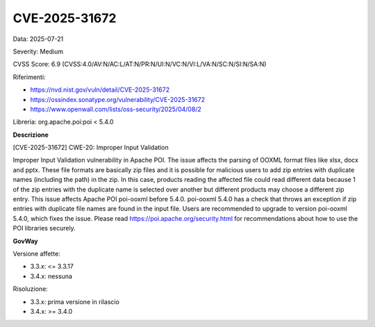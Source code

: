 .. _vulnerabilityManagement_securityAdvisory_2025_CVE-2025-31672:

CVE-2025-31672
~~~~~~~~~~~~~~~~~~~~~~~~~~~~~~~~~~~~~~~~~~~~~~~

Data: 2025-07-21

Severity: Medium

CVSS Score:  6.9 (CVSS:4.0/AV:N/AC:L/AT:N/PR:N/UI:N/VC:N/VI:L/VA:N/SC:N/SI:N/SA:N)

Riferimenti:  

- `https://nvd.nist.gov/vuln/detail/CVE-2025-31672 <https://nvd.nist.gov/vuln/detail/CVE-2025-31672>`_
- `https://ossindex.sonatype.org/vulnerability/CVE-2025-31672 <https://ossindex.sonatype.org/vulnerability/CVE-2025-31672>`_
- `https://www.openwall.com/lists/oss-security/2025/04/08/2 <https://www.openwall.com/lists/oss-security/2025/04/08/2>`_

Libreria: org.apache.poi:poi < 5.4.0

**Descrizione**

[CVE-2025-31672] CWE-20: Improper Input Validation

Improper Input Validation vulnerability in Apache POI. The issue affects the parsing of OOXML format files like xlsx, docx and pptx. These file formats are basically zip files and it is possible for malicious users to add zip entries with duplicate names (including the path) in the zip. In this case, products reading the affected file could read different data because 1 of the zip entries with the duplicate name is selected over another but different products may choose a different zip entry. This issue affects Apache POI poi-ooxml before 5.4.0. poi-ooxml 5.4.0 has a check that throws an exception if zip entries with duplicate file names are found in the input file. Users are recommended to upgrade to version poi-ooxml 5.4.0, which fixes the issue. Please read https://poi.apache.org/security.html for recommendations about how to use the POI libraries securely.

**GovWay**

Versione affette: 

- 3.3.x: <= 3.3.17
- 3.4.x: nessuna

Risoluzione: 

- 3.3.x: prima versione in rilascio
- 3.4.x: >= 3.4.0



